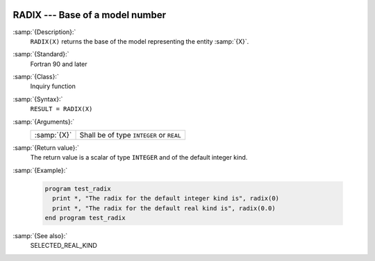   .. _radix:

RADIX --- Base of a model number
********************************

.. index:: RADIX

.. index:: model representation, base

.. index:: model representation, radix

:samp:`{Description}:`
  ``RADIX(X)`` returns the base of the model representing the entity :samp:`{X}`.

:samp:`{Standard}:`
  Fortran 90 and later

:samp:`{Class}:`
  Inquiry function

:samp:`{Syntax}:`
  ``RESULT = RADIX(X)``

:samp:`{Arguments}:`
  ===========  ========================================
  :samp:`{X}`  Shall be of type ``INTEGER`` or ``REAL``
  ===========  ========================================

:samp:`{Return value}:`
  The return value is a scalar of type ``INTEGER`` and of the default
  integer kind.

:samp:`{Example}:`

  .. code-block:: fortran

    program test_radix
      print *, "The radix for the default integer kind is", radix(0)
      print *, "The radix for the default real kind is", radix(0.0)
    end program test_radix

:samp:`{See also}:`
  SELECTED_REAL_KIND

